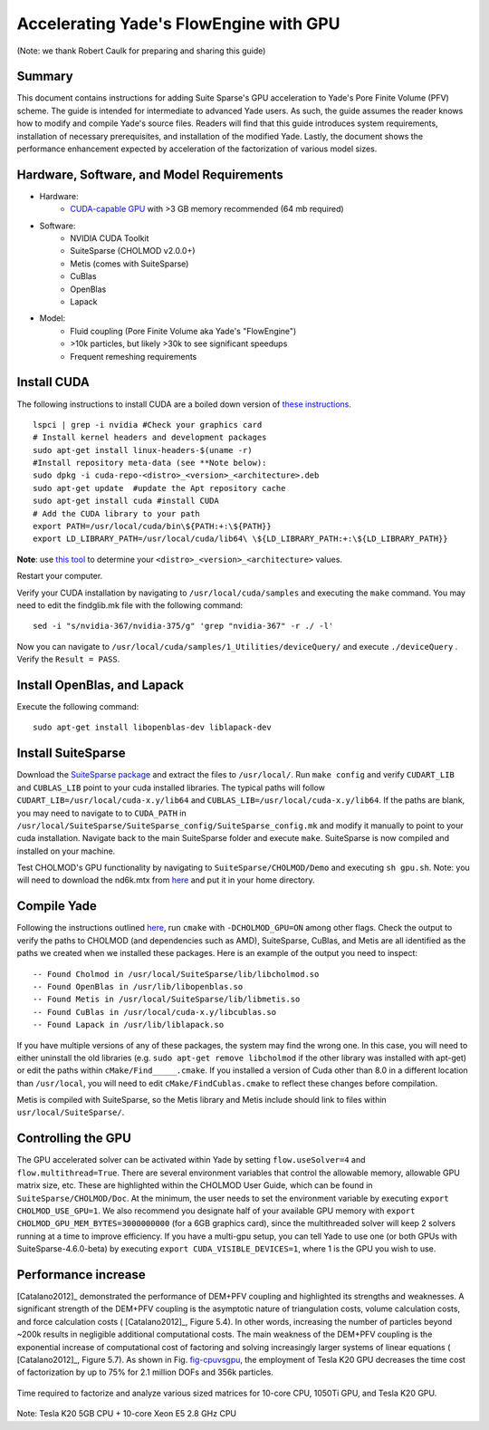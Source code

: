 .. _GPUacceleration:

=======================================
Accelerating Yade's FlowEngine with GPU
=======================================

(Note: we thank Robert Caulk for preparing and sharing this guide)

Summary
=======

This document contains instructions for adding Suite Sparse's GPU acceleration to Yade's Pore Finite Volume (PFV) scheme. The guide is intended for intermediate to advanced Yade users. As such, the guide assumes the reader knows how to modify and compile Yade's source files. Readers will find that this guide introduces system requirements, installation of necessary prerequisites, and installation of the modified Yade. Lastly, the document shows the performance enhancement expected by acceleration of the factorization of various model sizes.

Hardware, Software, and Model Requirements
==========================================

- Hardware:
	- `CUDA-capable GPU <https://developer.nvidia.com/cuda-gpus>`__ with >3 GB memory recommended (64 mb required)

- Software:
	- NVIDIA CUDA Toolkit
	- SuiteSparse (CHOLMOD v2.0.0+)
	- Metis (comes with SuiteSparse)
	- CuBlas
	- OpenBlas
	- Lapack

- Model:
	- Fluid coupling (Pore Finite Volume aka Yade's "FlowEngine")
	- >10k particles, but likely >30k to see significant speedups
	- Frequent remeshing requirements

Install CUDA
============

The following instructions to install CUDA are a boiled down version of `these instructions <http://docs.nvidia.com/cuda/cuda-installation-guide-linux/index.html#axzz4nrhmLDbj>`__. 

::

	lspci | grep -i nvidia #Check your graphics card
	# Install kernel headers and development packages
	sudo apt-get install linux-headers-$(uname -r) 
	#Install repository meta-data (see **Note below):
	sudo dpkg -i cuda-repo-<distro>_<version>_<architecture>.deb 
	sudo apt-get update  #update the Apt repository cache
	sudo apt-get install cuda #install CUDA
	# Add the CUDA library to your path
	export PATH=/usr/local/cuda/bin\${PATH:+:\${PATH}}
	export LD_LIBRARY_PATH=/usr/local/cuda/lib64\ \${LD_LIBRARY_PATH:+:\${LD_LIBRARY_PATH}}

**Note**: use `this tool <https://developer.nvidia.com/cuda-downloads>`__ to determine your ``<distro>_<version>_<architecture>`` values.

Restart your computer.

Verify your CUDA installation by navigating to ``/usr/local/cuda/samples`` and executing the ``make`` command. You may need to edit the findglib.mk file with the following command:

::

	sed -i "s/nvidia-367/nvidia-375/g" 'grep "nvidia-367" -r ./ -l'


Now you can navigate to ``/usr/local/cuda/samples/1_Utilities/deviceQuery/`` and execute ``./deviceQuery`` . Verify the ``Result = PASS``. 

Install OpenBlas, and Lapack
============================

Execute the following command:

::

	sudo apt-get install libopenblas-dev liblapack-dev 


Install SuiteSparse
===================

Download the `SuiteSparse package <http://faculty.cse.tamu.edu/davis/suitesparse.html>`__ and extract the files to ``/usr/local/``. Run ``make config`` and verify ``CUDART_LIB`` and ``CUBLAS_LIB`` point to your cuda installed libraries. The typical paths will follow ``CUDART_LIB=/usr/local/cuda-x.y/lib64`` and ``CUBLAS_LIB=/usr/local/cuda-x.y/lib64``. If the paths are blank, you may need to navigate to to ``CUDA_PATH`` in ``/usr/local/SuiteSparse/SuiteSparse_config/SuiteSparse_config.mk`` and modify it manually to point to your cuda installation. Navigate back to the main SuiteSparse folder and execute ``make``. SuiteSparse is now compiled and installed on your machine.

Test CHOLMOD's GPU functionality by navigating to ``SuiteSparse/CHOLMOD/Demo`` and executing ``sh gpu.sh``. Note: you will need to download the nd6k.mtx from `here <http://www.cise.ufl.edu/research/sparse/matrices>`__ and put it in your home directory.

Compile Yade
============

Following the instructions outlined `here <https://yade-dem.org/doc/installation.html>`__, run ``cmake`` with ``-DCHOLMOD_GPU=ON`` among other flags. Check the output to verify the paths to CHOLMOD (and dependencies such as AMD), SuiteSparse, CuBlas, and Metis are all identified as the paths we created when we installed these packages. Here is an example of the output you need to inspect:

::

-- Found Cholmod in /usr/local/SuiteSparse/lib/libcholmod.so
-- Found OpenBlas in /usr/lib/libopenblas.so
-- Found Metis in /usr/local/SuiteSparse/lib/libmetis.so
-- Found CuBlas in /usr/local/cuda-x.y/libcublas.so
-- Found Lapack in /usr/lib/liblapack.so


If you have multiple versions of any of these packages, the system may find the wrong one. In this case, you will need to either uninstall the old libraries (e.g. ``sudo apt-get remove libcholmod`` if the other library was installed with apt-get) or edit the paths within ``cMake/Find_____.cmake``. If you installed a version of Cuda other than 8.0 in a different location than ``/usr/local``, you will need to edit ``cMake/FindCublas.cmake`` to reflect these changes before compilation.

Metis is compiled with SuiteSparse, so the Metis library and Metis include should link to files within ``usr/local/SuiteSparse/``. 

Controlling the GPU
===================

The GPU accelerated solver can be activated within Yade by setting ``flow.useSolver=4`` and ``flow.multithread=True``. There are several environment variables that control the allowable memory, allowable GPU matrix size, etc. These are highlighted within the CHOLMOD User Guide, which can be found in ``SuiteSparse/CHOLMOD/Doc``. At the minimum, the user needs to set the environment variable by executing ``export CHOLMOD_USE_GPU=1``. We also recommend you designate half of your available GPU memory with ``export CHOLMOD_GPU_MEM_BYTES=3000000000`` (for a 6GB graphics card), since the multithreaded solver will keep 2 solvers running at a time to improve efficiency. If you have a multi-gpu setup, you can tell Yade to use one (or both GPUs with SuiteSparse-4.6.0-beta) by executing ``export CUDA_VISIBLE_DEVICES=1``, where 1 is the GPU you wish to use. 

Performance increase
====================

[Catalano2012]_ demonstrated the performance of DEM+PFV coupling and highlighted its strengths and weaknesses. A significant strength of the DEM+PFV coupling is the asymptotic nature of triangulation costs, volume calculation costs, and force calculation costs ( [Catalano2012]_, Figure 5.4). In other words, increasing the number of particles beyond ~200k results in negligible additional computational costs. The main weakness of the DEM+PFV coupling is the exponential increase of computational cost of factoring and solving increasingly larger systems of linear equations ( [Catalano2012]_, Figure 5.7). As shown in Fig. `fig-cpuvsgpu`_, the employment of Tesla K20 GPU decreases the time cost of factorization by up to 75% for 2.1 million DOFs and 356k particles.

.. _fig-cpuvsgpu:
.. figure:: fig/particleVsFactortime.*
	:width: 17 cm
	:align: center

	Time required to factorize and analyze various sized matrices for 10-core CPU, 1050Ti GPU, and Tesla K20 GPU.

Note: Tesla K20 5GB CPU + 10-core Xeon E5 2.8 GHz CPU
